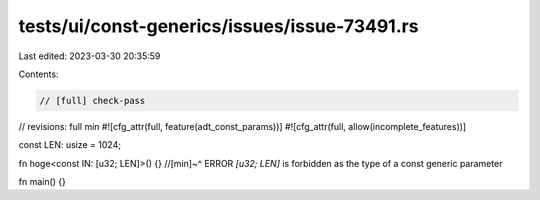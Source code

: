 tests/ui/const-generics/issues/issue-73491.rs
=============================================

Last edited: 2023-03-30 20:35:59

Contents:

.. code-block:: rs

    // [full] check-pass
// revisions: full min
#![cfg_attr(full, feature(adt_const_params))]
#![cfg_attr(full, allow(incomplete_features))]

const LEN: usize = 1024;

fn hoge<const IN: [u32; LEN]>() {}
//[min]~^ ERROR `[u32; LEN]` is forbidden as the type of a const generic parameter

fn main() {}


